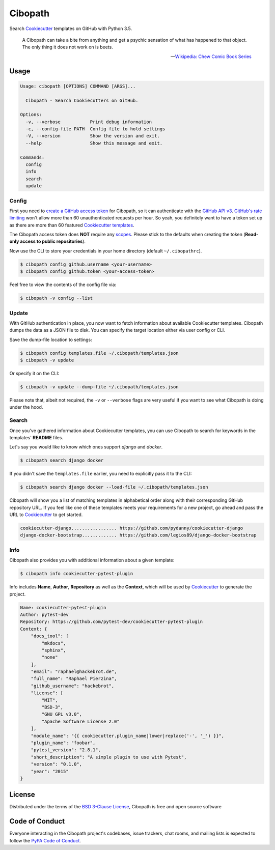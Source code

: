 ========
Cibopath
========

|pypi| |pyversions| |license| |travis-ci|

Search `Cookiecutter`_ templates on GitHub with Python 3.5.

    A Cibopath can take a bite from anything and get a psychic sensation of
    what has happened to that object. The only thing it does not work on is
    beets.

    -- `Wikipedia: Chew Comic Book Series`_

.. |pypi| image:: https://img.shields.io/pypi/v/cibopath.svg
   :target: https://pypi.python.org/pypi/cibopath
   :alt: PyPI Package

.. |pyversions| image:: https://img.shields.io/pypi/pyversions/cibopath.svg
   :target: https://pypi.python.org/pypi/cibopath/
   :alt: PyPI Python Versions

.. |license| image:: https://img.shields.io/pypi/l/cibopath.svg
   :target: https://pypi.python.org/pypi/cibopath
   :alt: PyPI Package License

.. |travis-ci| image:: https://travis-ci.org/hackebrot/cibopath.svg?branch=master
    :target: https://travis-ci.org/hackebrot/cibopath
    :alt: See Build Status on Travis CI


Usage
=====

.. code-block:: text

    Usage: cibopath [OPTIONS] COMMAND [ARGS]...

      Cibopath - Search Cookiecutters on GitHub.

    Options:
      -v, --verbose           Print debug information
      -c, --config-file PATH  Config file to hold settings
      -V, --version           Show the version and exit.
      --help                  Show this message and exit.

    Commands:
      config
      info
      search
      update

Config
------

First you need to `create a GitHub access token`_ for Cibopath, so it can
authenticate with the `GitHub API v3`_. `GitHub's rate limiting`_ won't allow
more than 60 unauthenticated requests per hour. So yeah, you definitely want to
have a token set up as there are more than 60 featured `Cookiecutter
templates`_.

The Cibopath access token does **NOT** require any `scopes`_. Please stick to
the defaults when creating the token (**Read-only access to public
repositories**).

Now use the CLI to store your credentials in your home directory (default
``~/.cibopathrc``).

.. code-block:: bash

    $ cibopath config github.username <your-username>
    $ cibopath config github.token <your-access-token>

Feel free to view the contents of the config file via:

.. code-block:: bash

    $ cibopath -v config --list


Update
------

With GitHub authentication in place, you now want to fetch information about
available Cookiecutter templates. Cibopath dumps the data as a JSON file to
disk. You can specify the target location either via user config or CLI.

Save the dump-file location to settings:

.. code-block:: bash

    $ cibopath config templates.file ~/.cibopath/templates.json
    $ cibopath -v update

Or specify it on the CLI:

.. code-block:: bash

    $ cibopath -v update --dump-file ~/.cibopath/templates.json

Please note that, albeit not required, the ``-v`` or ``--verbose`` flags are
very useful if you want to see what Cibopath is doing under the hood.

Search
------

Once you've gathered information about Cookiecutter templates, you can use
Cibopath to search for keywords in the templates' **README** files.

Let's say you would like to know which ones support *django* and *docker*.

.. code-block:: bash

    $ cibopath search django docker

If you didn't save the ``templates.file`` earlier, you need to explicitly pass
it to the CLI:

.. code-block:: bash

    $ cibopath search django docker --load-file ~/.cibopath/templates.json

Cibopath will show you a list of matching templates in alphabetical order along
with their corresponding GitHub repository URL. If you feel like one of these
templates meets your requirements for a new project, go ahead and pass the URL
to `Cookiecutter`_ to get started.

.. code-block:: bash

    cookiecutter-django................. https://github.com/pydanny/cookiecutter-django
    django-docker-bootstrap............. https://github.com/legios89/django-docker-bootstrap


Info
----

Cibopath also provides you with additional information about a given template:

.. code-block:: bash

    $ cibopath info cookiecutter-pytest-plugin

Info includes **Name**, **Author**, **Repository** as well as the **Context**,
which will be used by `Cookiecutter`_ to generate the project.

.. code-block:: text

    Name: cookiecutter-pytest-plugin
    Author: pytest-dev
    Repository: https://github.com/pytest-dev/cookiecutter-pytest-plugin
    Context: {
        "docs_tool": [
            "mkdocs",
            "sphinx",
            "none"
        ],
        "email": "raphael@hackebrot.de",
        "full_name": "Raphael Pierzina",
        "github_username": "hackebrot",
        "license": [
            "MIT",
            "BSD-3",
            "GNU GPL v3.0",
            "Apache Software License 2.0"
        ],
        "module_name": "{{ cookiecutter.plugin_name|lower|replace('-', '_') }}",
        "plugin_name": "foobar",
        "pytest_version": "2.8.1",
        "short_description": "A simple plugin to use with Pytest",
        "version": "0.1.0",
        "year": "2015"
    }


License
=======

Distributed under the terms of the `BSD 3-Clause License`_, Cibopath is free
and open source software

Code of Conduct
===============

Everyone interacting in the Cibopath project's codebases, issue trackers, chat
rooms, and mailing lists is expected to follow the `PyPA Code of Conduct`_.

.. _`BSD 3-Clause License`: LICENSE
.. _`Cookiecutter templates`: https://github.com/audreyr/cookiecutter#available-cookiecutters
.. _`Cookiecutter`: https://github.com/audreyr/cookiecutter
.. _`GitHub API v3`: https://developer.github.com/v3/
.. _`GitHub's rate limiting`: https://developer.github.com/v3/#rate-limiting
.. _`PyPA Code of Conduct`: https://www.pypa.io/en/latest/code-of-conduct/
.. _`Wikipedia: Chew Comic Book Series`: https://en.wikipedia.org/wiki/Chew_%28comics%29#Cibopath
.. _`create a GitHub access token`: https://help.github.com/articles/creating-an-access-token-for-command-line-use/
.. _`scopes`: https://developer.github.com/v3/oauth/#scopes


